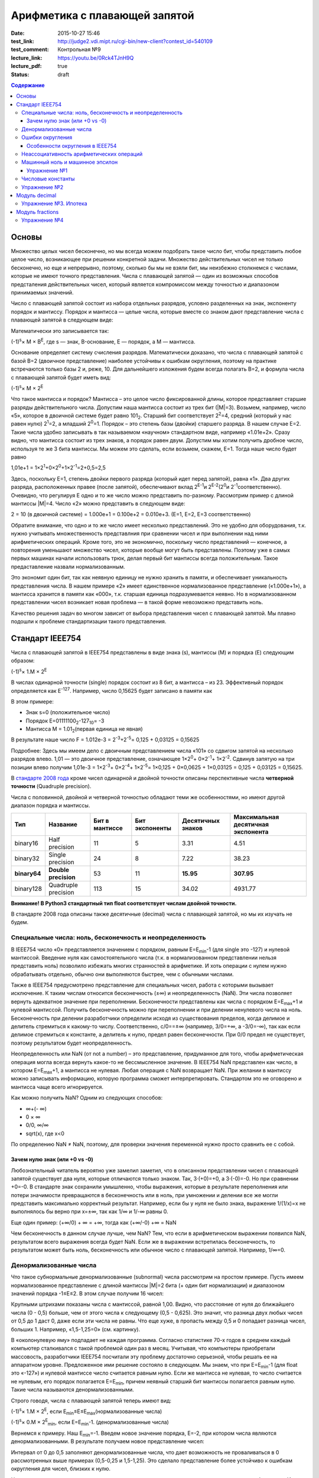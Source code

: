 Арифметика с плавающей запятой
##############################

:date: 2015-10-27 15:46
:test_link: http://judge2.vdi.mipt.ru/cgi-bin/new-client?contest_id=540109
:test_comment: Контрольная №9
:lecture_link: https://youtu.be/0Rck4TJnH9Q
:lecture_pdf: true
:status: draft

.. default-role:: code
.. contents:: Содержание

Основы
======

Множество целых чисел бесконечно, но мы всегда можем подобрать такое число бит, чтобы представить любое целое число, возникающее при решении конкретной задачи. Множество действительных чисел не только бесконечно, но еще и непрерывно, поэтому, сколько бы мы не взяли бит, мы неизбежно столкнемся с числами, которые не имеют точного представления. Числа с плавающей запятой — один из возможных способов предсталения действительных чисел, который является компромиссом между точностью и диапазоном принимаемых значений.

Число с плавающей запятой состоит из набора отдельных разрядов, условно разделенных на знак, экспоненту порядок и мантиссу. Порядок и мантисса — целые числа, которые вместе со знаком дают представление числа с плавающей запятой в следующем виде:

.. image:: {filename}/images/lab9/img1.gif

Математически это записывается так:

(-1)\ :sup:`s`\ × M × B\ :sup:`E`\, где s — знак, B-основание, E — порядок, а M — мантисса.

Основание определяет систему счисления разрядов. Математически доказано, что числа с плавающей запятой с базой B=2 (двоичное представление) наиболее устойчивы к ошибкам округления, поэтому на практике встречаются только базы 2 и, реже, 10. Для дальнейшего изложения будем всегда полагать B=2, и формула числа с плавающей запятой будет иметь вид:

(-1)\ :sup:`s`\ × M × 2\ :sup:`E`\

Что такое мантисса и порядок? Мантисса – это целое число фиксированной длины, которое представляет старшие разряды действительного числа. Допустим наша мантисса состоит из трех бит (\|M\|=3). Возьмем, например, число «5», которое в двоичной системе будет равно 101\ :sub:`2`\. Старший бит соответствует 2\ :sup:`2`\=4, средний (который у нас равен нулю) 2\ :sup:`1`\=2, а младший 2\ :sup:`0`\=1. Порядок – это степень базы (двойки) старшего разряда. В нашем случае E=2. Такие числа удобно записывать в так называемом «научном» стандартном виде, например «1.01e+2». Сразу видно, что мантисса состоит из трех знаков, а порядок равен двум.
Допустим мы хотим получить дробное число, используя те же 3 бита мантиссы. Мы можем это сделать, если возьмем, скажем, E=1. Тогда наше число будет равно

1,01e+1 = 1×2\ :sup:`1`\+0×2\ :sup:`0`\+1×2\ :sup:`-1`\=2+0,5=2,5

Здесь, поскольку E=1, степень двойки первого разряда (который идет перед запятой), равна «1». Два других разряда, расположенных правее (после запятой), обеспечивают вклад 2\ :sup:`E-1`\ и 2\ :sup:`E-2`\ (2\ :sup:`0`\ и 2\ :sup:`-1`\ соответственно). Очевидно, что регулируя E одно и то же число можно представить по-разному. Рассмотрим пример с длиной мантиссы \|M\|=4. Число «2» можно представить в следующем виде:

2 = 10 (в двоичной системе) = 1.000e+1 = 0.100e+2 = 0.010e+3. (E=1, E=2, E=3 соответственно)

Обратите внимание, что одно и то же число имеет несколько представлений. Это не удобно для оборудования, т.к. нужно учитывать множественность представлния при сравнении чисел и при выполнении над ними арифметических операций. Кроме того, это не экономично, поскольку число представлений — конечное, а повторения уменьшают множество чисел, которые вообще могут быть представлены. Поэтому уже в самых первых машинах начали использовать трюк, делая первый бит мантиссы всегда положительным. Такое предаставление назвали нормализованным.

.. image:: {filename}/images/lab9/img2.gif

Это экономит один бит, так как неявную единицу не нужно хранить в памяти, и обеспечивает уникальность представления числа. В нашем примере «2» имеет единственное нормализованное представление («1.000e+1»), а мантисса хранится в памяти как «000», т.к. старшая единица подразумевается неявно. Но в нормализованном представлении чисел возникает новая проблема — в такой форме невозможно представить ноль.

Качество решения задач во многом зависит от выбора представления чисел с плавающей запятой. Мы плавно подошли к проблеме стандартизации такого представления.

Cтандарт IEEE754
================

Числа с плавающей запятой в IEEE754 представлены в виде знака (s), мантиссы (M) и порядка (E) следующим образом:

(-1)\ :sup:`s`\ × 1.M × 2\ :sup:`E`\

В числах одинарной точности (single) порядок состоит из 8 бит, а мантисса – из 23. Эффективный порядок определяется как E\ :sup:`-127`\. Например, число 0,15625 будет записано в памяти как

.. image:: {filename}/images/lab9/img3.gif

В этом примере:

* Знак s=0 (положительное число)
* Порядок E=01111100\ :sub:`2`\-127\ :sub:`10`\ = -3
* Мантисса M = 1.01\ :sub:`2`\ (первая единица не явная)

В результате наше число F = 1.012e-3 = 2\ :sup:`-3`\+2\ :sup:`-5`\ = 0,125 + 0,03125 = 0,15625

Подробнее: Здесь мы имеем дело с двоичным представлением числа «101» со сдвигом запятой на несколько разрядов влево. 1,01 — это двоичное представление, означающее 1×2\ :sup:`0`\ + 0×2\ :sup:`-1`\ + 1×2\ :sup:`-2`\. Сдвинув запятую на три позиции влево получим 1,01e-3 = 1×2\ :sup:`-3`\ + 0×2\ :sup:`-4`\ + 1×2\ :sup:`-5`\ = 1×0,125 + 0×0,0625 + 1×0,03125 = 0,125 + 0,03125 = 0,15625.

В `стандарте 2008 года`_ кроме чисел одинарной и двойной точности описаны перспективные числа **четверной точности** (Quadruple precision).

.. _`стандарте 2008 года`: https://ru.wikipedia.org/wiki/IEEE_754-2008

Числа с половинной, двойной и четверной точностью обладают теми же особенностями, но имеют другой диапазон порядка и мантиссы.

+--------------+----------------------+----------------+----------------+-------------------+------------------------------------+
| Тип          | Название             | Бит в мантиссе | Бит экспоненты | Десятичных знаков | Максимальная десятичная экспонента |
+==============+======================+================+================+===================+====================================+
| binary16     | Half precision       | 11             | 5              | 3.31              | 4.51                               |
+--------------+----------------------+----------------+----------------+-------------------+------------------------------------+
| binary32     | Single precision     | 24             | 8              | 7.22              | 38.23                              |
+--------------+----------------------+----------------+----------------+-------------------+------------------------------------+
| **binary64** | **Double precision** | 53             | 11             | **15.95**         | **307.95**                         |
+--------------+----------------------+----------------+----------------+-------------------+------------------------------------+
| binary128    | Quadruple precision  | 113            | 15             | 34.02             | 4931.77                            |
+--------------+----------------------+----------------+----------------+-------------------+------------------------------------+

**Внимание! В Python3 стандартный тип float соответствует числам двойной точности.**

В стандарте 2008 года описаны также десятичные (decimal) числа с плавающей запятой, но мы их изучать не будем.

Специальные числа: ноль, бесконечность и неопределенность
---------------------------------------------------------

В IEEE754 число «0» представляется значением с порядком, равным E=E\ :sub:`min`\-1 (для single это -127) и нулевой мантиссой. Введение нуля как самостоятельного числа (т.к. в нормализованном представлении нельзя представить ноль) позволило избежать многих странностей в арифметике. И хоть операции с нулем нужно обрабатывать отдельно, обычно они выполняются быстрее, чем с обычными числами.

Также в IEEE754 предусмотрено представление для специальных чисел, работа с которыми вызывает исключение. К таким числам относится бесконечность (±∞) и неопределенность (NaN). Эти числа позволяет вернуть адекватное значение при переполнении. Бесконечности представлены как числа с порядком E=E\ :sub:`max`\+1 и нулевой мантиссой. Получить бесконечность можно при переполнении и при делении ненулевого числа на ноль. Бесконечность при делении разработчики определили исходя из существования пределов, когда делимое и делитель стремиться к какому-то числу. Соответственно, c/0==±∞ (например, 3/0=+∞, а -3/0=-∞), так как если делимое стремиться к константе, а делитель к нулю, предел равен бесконечности. При 0/0 предел не существует, поэтому результатом будет неопределенность.

Неопределенность или NaN (от not a number) – это представление, придуманное для того, чтобы арифметическая операция могла всегда вернуть какое-то не бессмысленное значение. В IEEE754 NaN представлен как число, в котором E=E\ :sub:`max`\+1, а мантисса не нулевая. Любая операция с NaN возвращает NaN. При желании в мантиссу можно записывать информацию, которую программа сможет интерпретировать. Стандартом это не оговорено и мантисса чаще всего игнорируется.

Как можно получить NaN? Одним из следующих способов:

* ∞+(- ∞)
* 0 × ∞
* 0/0, ∞/∞
* sqrt(x), где x<0

По определению NaN ≠ NaN, поэтому, для проверки значения переменной нужно просто сравнить ее с собой.

Зачем нулю знак (или +0 vs -0)
++++++++++++++++++++++++++++++

Любознательный читатель вероятно уже замелил заметил, что в описанном представлении чисел с плавающей запятой существует два нуля, которые отличаются только знаком. Так, 3·(+0)=+0, а 3·(-0)=-0. Но при сравнении +0=-0. В стандарте знак сохранили умышленно, чтобы выражения, которые в результате переполнения или потери значимости превращаются в бесконечность или в ноль, при умножении и делении все же могли представить максимально корректный результат. Например, если бы у нуля не было знака, выражение 1/(1/x)=x не выполнялось бы верно при x=±∞, так как 1/∞ и 1/-∞ равны 0.

Еще один пример:
(+∞/0) + ∞ = +∞, тогда как (+∞/-0) +∞ = NaN

Чем бесконечность в данном случае лучше, чем NaN? Тем, что если в арифметическом выражении появился NaN, результатом всего выражения всегда будет NaN. Если же в выражении встретилась бесконечность, то результатом может быть ноль, бесконечность или обычное число с плавающей запятой. Например, 1/∞=0.

Денормализованные числа
-----------------------

Что такое субнормальные денормализованные (subnormal) числа рассмотрим на простом примере. Пусть имеем нормализованное представление с длиной мантиссы \|M\|=2 бита (+ один бит нормализации) и диапазоном значений порядка -1≤E≤2. В этом случае получим 16 чисел:

.. image:: {filename}/images/lab9/img4.gif

Крупными штрихами показаны числа с мантиссой, равной 1,00. Видно, что расстояние от нуля до ближайшего числа (0 - 0,5) больше, чем от этого числа к следующему (0,5 - 0,625). Это значит, что разница двух любых чисел от 0,5 до 1 даст 0, даже если эти числа не равны. Что еще хуже, в пропасть между 0,5 и 0 попадает разница чисел, больших 1. Например, «1,5-1,25=0» (см. картинку).

В «околонулевую яму» подпадает не каждая программа. Согласно статистике 70-х годов в среднем каждый компьютер сталкивался с такой проблемой один раз в месяц. Учитывая, что компьютеры приобретали массовость, разработчики IEEE754 посчитали эту проблему достаточно серьезной, чтобы решать ее на аппаратном уровне. Предложенное ими решение состояло в следующем. Мы знаем, что при E=E\ :sub:`min`\-1 (для float это «-127») и нулевой мантиссе число считается равным нулю. Если же мантисса не нулевая, то число считается не нулевым, его порядок полагается E=E\ :sub:`min`\, причем неявный старший бит мантиссы полагается равным нулю. Такие числа называются денормализованными.

Строго говодя, числа с плавающей запятой теперь имеют вид:

(-1)\ :sup:`s`\ × 1.M × 2\ :sup:`E`\, если E\ :sub:`min`\≤E≤E\ :sub:`max`\ (нормализованные числа)

(-1)\ :sup:`s`\ × 0.M × 2\ :sup:`E`\ :sub:`min`\ \, если E=E\ :sub:`min`\-1. (денормализованные числа)

Вернемся к примеру. Наш E\ :sub:`min`\=-1. Введем новое значение порядка, E=-2, при котором числа являются денормализованными. В результате получаем новое представление чисел:

.. image:: {filename}/images/lab9/img5.gif

Интервал от 0 до 0,5 заполняют денормализованные числа, что дает возможность не проваливаться в 0 рассмотренных выше примерах (0,5-0,25 и 1,5-1,25). Это сделало представление более устойчиво к ошибкам округления для чисел, близких к нулю.

Но роскошь использования денормализованного представления чисел в процессоре не дается бесплатно. Из-за того, что такие числа нужно обрабатывать по-другому во всех арифметических операциях, трудно сделать работу в такой арифметике эффективной. Это накладывает дополнительные сложности при реализации АЛУ в процессоре. И хоть денормализованные числа очень полезны, они не являются панацеей и за округлением до нуля все равно нужно следить. Поэтому эта функциональность стала камнем преткновения при разработке стандарта и встретила самое сильное сопротивление.

Ошибки округления
-----------------

С ошибками из-за погрешностей округления в современной арифметике с плавающей запятой встретиться сложно, особенно если использовать двойную точность. Правило округления в стандарте IEEE754 говорит о том, что результат любой арифметической операции должен быть таким, как если бы он был выполнен над точными значениями и округлен до ближайшего числа, представимого в этом формате. Это требует от CPU дополнительных усилий и в некоторых языках программирования может быть отключено специальными опцями компилятора (такие как «-ffast-math» в gcc).

Особенности округления в IEEE754
++++++++++++++++++++++++++++++++

Округление до ближайшего в стандарте сделано не так как мы привыкли. Математически показано, что если 0,5 округлять до 1 (в большую сторону), то существует набор операций, при которых ошибка округления будет возрастать до бесконечности. Поэтому в IEEE754 применяется правило округления до четного. Так, 12,5 будет округлено до 12, а 13,5 – до 14.
Самая опасная операция с точки зрения округления в арифметике с плавающей запятой — это вычитание. При вычитании близких чисел значимые разряды могут потеряться, что
может в разы увеличить относительную погрешность.

Для многих широко распространенных математических формул математики разработали специальную форму, которая позволяет значительно уменьшить погрешность при округлении. Например, расчёт формулы «x\ :sup:`2`\ -y\ :sup:`2`\ » лучше вычислять используя формулу «(x-y)(x+y)».

Неассоциативность арифметических операций
-----------------------------------------

В арифметике с плавающей запятой правило (a⨀b)⨀c = a⨀(b⨀c) не выполняется для любых арифметических операций. Например,

(10\ :sup:`20`\  + 1) - 10\ :sup:`20`\  = 0

(10\ :sup:`20`\  - 10\ :sup:`20`\ ) + 1 = 1

Машинный ноль и машинное эпсилон
--------------------------------

Арифтметика с плавающей запятой также обладает некоторыми другими особенносятми.

Например, `∃ε > 0: ∀x < ε 1.0 + x=≡ 1.0, 1.0 + ε ≠ 1.0`. Такое число `ε` называется **машинным эпсилон**, а любое число `x < ε` —
**машинным нулём**. Значение машинного эпсилон зависит от используемой разрядной сетки и тем самым является специфичным
для конкретной архитектуры.

Упражнение №1
+++++++++++++

Вычислите машинное эпсилон.

Числовые константы
------------------

Помните, что не все десятичные числа имеют двоичное представление с плавающей запятой. Например, число «0,2» в одинарной точности будет представлено как «0,200000003». Соответственно, «0,2 + 0,2 ≈ 0,4». Абсолютная погрешность в отдельном случае может и не высока, но если использовать такую константу в цикле, можем получить весомую накопленную погрешность.

Итак, представление чисел в виде **float** и последующие арифметические операции с ними неминуемо приводит к накоплению ошибки.

Упражнение №2
-------------

Пусть последовательность x\ :sub:`n`\  определена так:

.. image:: {filename}/images/lab9/img6.png


а) Напишите программу которая выводит x\ :sub:`30`\.

б) Пользуясь математическим анализом найдите аналитическое значение предела указанной последовательности.

в) Обьясните почему получается 100, когда должно было получиться 4.

Подсказка: данная последовательность называется рекурсивное соотношение Мюллера_.

.. _Мюллера: http://habrahabr.ru/post/258483/

Модуль decimal
==============

Особенно критично люди (почему-то) относятся к арифметическим ошибкам в области подсчёта денег.
Когда деньги уходят в никуда либо появляются ниоткуда, бухгалтерия ``встаёт на уши`` и разработчик получает очень строгий выговор.
Поэтому деньги нельзя хранить в виде числа с плавающей запятой.

Если в языке программирования нет типов данных с фиксированной запятой, можно выйти из положения и хранить деньги в виде целого числа, подразумевая копейки (иногда доли копеек).

В Python 3 можно использовать тип чисел Decimal, который ничего не теряет просто так. Decimal представлен в памяти как знак, набор цифр и положение десятичной точки — в результате нет никакого округления при переводе из двоичной дроби в десятичную и обратно.

Использование очень простое:

.. code-block:: python

	>>> from decimal import Decimal
	>>> Decimal("4.31")
	Decimal('4.31')
	>>> Decimal("4.31") + Decimal("1.10")
	Decimal('5.41')

Но при этом есть некоторые тонкости:

.. code-block:: python

	>>> Decimal("1.10") / 3
	Decimal('0.3666666666666666666666666667')

Дело в том, что помимо Decimal есть еще и Context. По умолчанию у него точность в 28 чисел в дробной части, что для валюты слишком много. Настроим контекст на 2 знака после запятой:

.. code-block:: python

	>>> from decimal import Decimal, getcontext
	>>> getcontext().prec = 2
	>>> Decimal('1.10') / 3
	Decimal('0.37')

Правила округления тоже задаются контекстом. По умолчанию это ROUND_HALF_UP — округлять вверх, если цифра пять и больше. Как в школе учили. Можно настроить и другой способ — читайте документацию. Еще можно указать, чтобы при разных ситуациях (потеря точности или бесконечность в результате, например) генерировалось исключение а не происходило округление. Кому надо — пусть изучает эту самую документацию, ключевое слово trap.

Вернемся к наиболее распространенным задачам.

Что делать, если часть вычислений нужно проводить с точностью «до копеек», а некоторые (например, то же сведение баланса и подсчет налогов) — до сотых долей копеек?

Наиболее практичный способ — создание своего контекста и применение его в with statement:

.. code-block:: python

	>>> from decimal import Context, localcontext
	>>> with localcontext(Context(4)):
	...     print(repr(Decimal("1.10") / 3))
	Decimal('0.3667')

Округление:

.. code-block:: python

	>>> Decimal('1.12').quantize(Decimal('0.1'))
	Decimal('1.1')
	>>> Decimal('1.16').quantize(Decimal('0.1'))
	Decimal('1.2')

Внимание! Округлять можно только до той максимальной точности, которая позволена текущим контекстом. Сейчас у нас глобальный контекст имеет точность 2.

.. code-block:: python

	>>> getcontext().prec = 2
	>>> Decimal('1.10').quantize(Decimal('0.000001'))
	Traceback (most recent call last):
	...
	decimal.InvalidOperation: quantize result has too many digits for current contex

Упражнение №3. Ипотека
----------------------

Молодой специалист покупает квартиру по ипотеке. В банке ему предложили кредит с аннуитетными (одинаковыми от месяца к месяцу) платежами и ежемесячным начислением процентов за использование средств. Размер предоставляемого кредита **S** рублей, процентная ставка **x**\ % годовых, кредит предоставляется на **y** лет. Решите следующие задачи:

Cчитайте, что ежемесячный процент по кредиту равен `x/12`, где `x` — это заявленный процент по кредиту.

а) Найдите размер аннуитетного платежа исходя из необходимости погасить кредит за `y` лет.

б) Вычислите суммарную переплату относительно начальной суммы кредита `S`.

в) распечатайте таблицей график погашения кредита, в котором укажите остаток по кредиту, размер выплаты банку (должна
быть одинакова от месяца к месяцу, кроме самого последнего платежа), часть этой суммы, погашающая проценты, а также часть, идущую на погашение основной суммы кредита.

г) При помощи matplotlib постройте график остатка по кредиту

д) При помощи matplotlib постройте на одной плоскости график ежемесячной выплаты, идущей на погашение процентов, а также выплаты, идущей на погашение основной суммы.

Модуль fractions
================

Модуль fractions реализует класс **Fraction** и предназначен для точных вычислений в обыкновенных дробях.

.. code-block:: python

	>>> from fractions import Fraction
	>>> Fraction(7, 71) * 71 == 7
	True

Не все обыкновенные дроби имеют точное конечное представление, укладывающееся в границы float.

.. code-block:: python

	>>> 7/71*71 == 7
	False

Инициализировать экземпляр класса Fraction можно по-разному:

.. code-block:: python

	class fractions.Fraction(numerator=0, denominator=1)

	class fractions.Fraction(other_fraction)

	class fractions.Fraction(float)

	class fractions.Fraction(decimal)

	class fractions.Fraction(string)

Класс, представляющий собой рациональные числа. Экземпляр класса можно создать из пары чисел (числитель, знаменатель), из другого рационального числа, числа с плавающей точкой, числа типа decimal.Decimal, и из строки, представляющей собой число.

.. code-block:: python

	>>> from fractions import Fraction
	>>> Fraction(1, 3)
	Fraction(1, 3)
	>>> Fraction(2, 6)
	Fraction(1, 3)
	>>> Fraction(100)
	Fraction(100, 1)
	>>> Fraction()
	Fraction(0, 1)
	>>> Fraction('3/7')
	Fraction(3, 7)
	>>> Fraction(' 3/7 ')
	Fraction(3, 7)
	>>> Fraction('3.1415')
	Fraction(6283, 2000)
	>>> Fraction(3.1415)
	Fraction(7074029114692207, 2251799813685248)

Необходимо заметить, что, поскольку числа с плавающей точкой не совсем точны, получающееся рациональное число может отличаться от того, что мы хотим получить. Можете поделить столбиком 7074029114692207 на 2251799813685248 и убедиться :-) (а можно воспользоваться модулем decimal).

Рациональные числа можно, как int и float, складывать, умножать, делить...

.. code-block:: python

	>>> from fractions import Fraction
	>>> a = Fraction(1, 7)
	>>> b = Fraction(1, 3)
	>>> a + b
	Fraction(10, 21)
	>>> a - b
	Fraction(-4, 21)
	>>> a * b
	Fraction(1, 21)
	>>> a / b
	Fraction(3, 7)
	>>> a % b
	Fraction(1, 7)
	>>> b % a
	Fraction(1, 21)
	>>> a ** b
	0.5227579585747102
	>>> abs(a - b)
	Fraction(4, 21)

Fraction.limit_denominator(max_denominator=1000000) - ближайшее рациональное число со знаменателем не больше данного.


.. code-block:: python

	>>> from fractions import Fraction
	>>> a = Fraction(3.1415)
	>>> a
	Fraction(7074029114692207, 2251799813685248)
	>>> a.limit_denominator()
	Fraction(6283, 2000)

Однако, будет лучше, если вообще не возникало инициализации float-ом. Начальное значение Fraction (как и Decimal) всегда лучше задать строковым литералом:

.. code-block:: python

	>>> from fractions import Fraction
	>>> a = Fraction('3.1415')
	>>> a
	Fraction(6283, 2000)


Также, помимо класса рациональных чисел, модуль fractions предоставляет эффективную функцию для нахождения наибольшего общего делителя, НОД чисел.

**fractions.gcd(a, b)** - наибольший общий делитель чисел a и b.

.. code-block:: python

	>>> from fractions import gcd
	>>> gcd(1, 5)
	1
	>>> gcd(1000, 3)
	1
	>>> gcd(1001, 99)
	11
	>>> gcd(0, 2)
	2
	>>> gcd(0, 0)
	0

Упражнение №4
-------------

1) Решите упражнение №2 используя Decimal

2) Решите упражнение №2 используя Fraction
